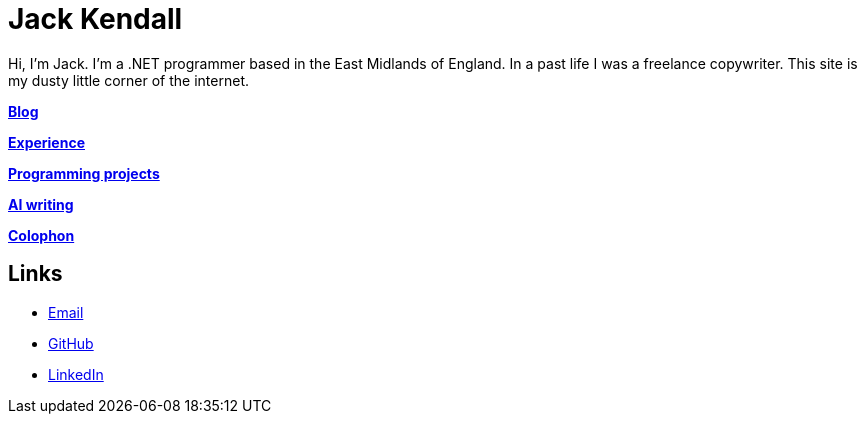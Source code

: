 = Jack Kendall

Hi, I'm Jack. I'm a .NET programmer based in the East Midlands of England. In a past life I was a freelance copywriter. This site is my dusty little corner of the internet.

link:articles.html[**Blog**]

link:cv.html[**Experience**]

link:programming-projects.html[**Programming projects**]

link:ai-writing/index.html[**AI writing**]

link:colophon.html[**Colophon**]

== Links

* mailto:jkendall3096@gmail.com:[Email]

* https://github.com/jkendall327:[GitHub]

* https://www.linkedin.com/in/jack-kendall-6b107811b/:[LinkedIn]